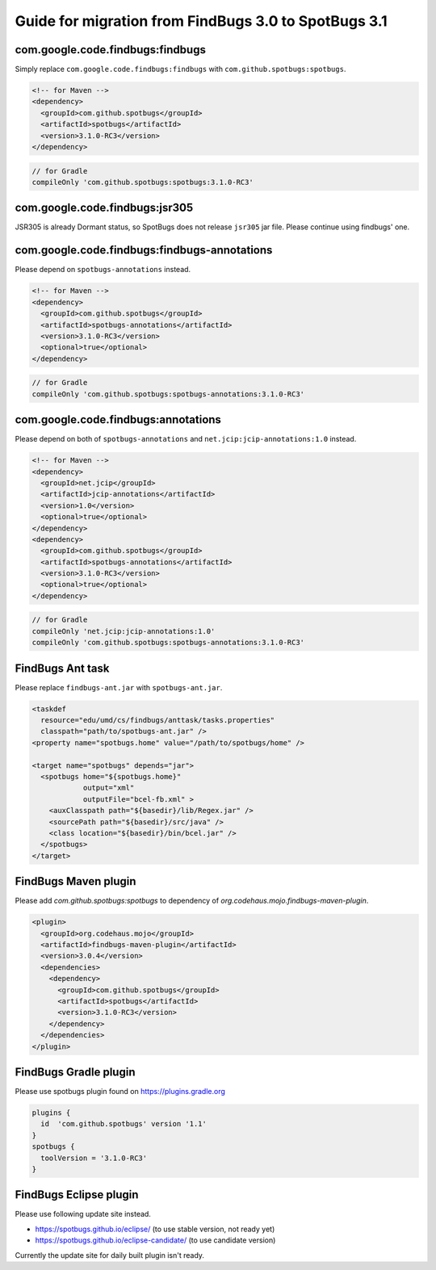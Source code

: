 Guide for migration from FindBugs 3.0 to SpotBugs 3.1
=====================================================

com.google.code.findbugs:findbugs
---------------------------------

Simply replace ``com.google.code.findbugs:findbugs`` with ``com.github.spotbugs:spotbugs``.

.. code-block:: xml

  <!-- for Maven -->
  <dependency>
    <groupId>com.github.spotbugs</groupId>
    <artifactId>spotbugs</artifactId>
    <version>3.1.0-RC3</version>
  </dependency>

.. code-block:: groovy

  // for Gradle
  compileOnly 'com.github.spotbugs:spotbugs:3.1.0-RC3'

com.google.code.findbugs:jsr305
-------------------------------

JSR305 is already Dormant status, so SpotBugs does not release ``jsr305`` jar file.
Please continue using findbugs' one.

com.google.code.findbugs:findbugs-annotations
---------------------------------------------

Please depend on ``spotbugs-annotations`` instead.

.. code-block:: xml

  <!-- for Maven -->
  <dependency>
    <groupId>com.github.spotbugs</groupId>
    <artifactId>spotbugs-annotations</artifactId>
    <version>3.1.0-RC3</version>
    <optional>true</optional>
  </dependency>

.. code-block:: groovy

  // for Gradle
  compileOnly 'com.github.spotbugs:spotbugs-annotations:3.1.0-RC3'

com.google.code.findbugs:annotations
------------------------------------

Please depend on both of ``spotbugs-annotations`` and ``net.jcip:jcip-annotations:1.0`` instead.

.. code-block:: xml

  <!-- for Maven -->
  <dependency>
    <groupId>net.jcip</groupId>
    <artifactId>jcip-annotations</artifactId>
    <version>1.0</version>
    <optional>true</optional>
  </dependency>
  <dependency>
    <groupId>com.github.spotbugs</groupId>
    <artifactId>spotbugs-annotations</artifactId>
    <version>3.1.0-RC3</version>
    <optional>true</optional>
  </dependency>

.. code-block:: groovy

  // for Gradle
  compileOnly 'net.jcip:jcip-annotations:1.0'
  compileOnly 'com.github.spotbugs:spotbugs-annotations:3.1.0-RC3'

FindBugs Ant task
-----------------

Please replace ``findbugs-ant.jar`` with ``spotbugs-ant.jar``.

.. code-block:: xml

  <taskdef
    resource="edu/umd/cs/findbugs/anttask/tasks.properties"
    classpath="path/to/spotbugs-ant.jar" />
  <property name="spotbugs.home" value="/path/to/spotbugs/home" />

  <target name="spotbugs" depends="jar">
    <spotbugs home="${spotbugs.home}"
              output="xml"
              outputFile="bcel-fb.xml" >
      <auxClasspath path="${basedir}/lib/Regex.jar" />
      <sourcePath path="${basedir}/src/java" />
      <class location="${basedir}/bin/bcel.jar" />
    </spotbugs>
  </target>

FindBugs Maven plugin
---------------------

Please add `com.github.spotbugs:spotbugs` to dependency of `org.codehaus.mojo.findbugs-maven-plugin`.

.. code-block:: xml

  <plugin>
    <groupId>org.codehaus.mojo</groupId>
    <artifactId>findbugs-maven-plugin</artifactId>
    <version>3.0.4</version>
    <dependencies>
      <dependency>
        <groupId>com.github.spotbugs</groupId>
        <artifactId>spotbugs</artifactId>
        <version>3.1.0-RC3</version>
      </dependency>
    </dependencies>
  </plugin>

FindBugs Gradle plugin
----------------------

Please use spotbugs plugin found on https://plugins.gradle.org

.. code-block:: groovy

  plugins {
    id  'com.github.spotbugs' version '1.1'
  }
  spotbugs {
    toolVersion = '3.1.0-RC3'
  }

FindBugs Eclipse plugin
-----------------------

Please use following update site instead.

* https://spotbugs.github.io/eclipse/ (to use stable version, not ready yet)
* https://spotbugs.github.io/eclipse-candidate/ (to use candidate version)

Currently the update site for daily built plugin isn't ready.
